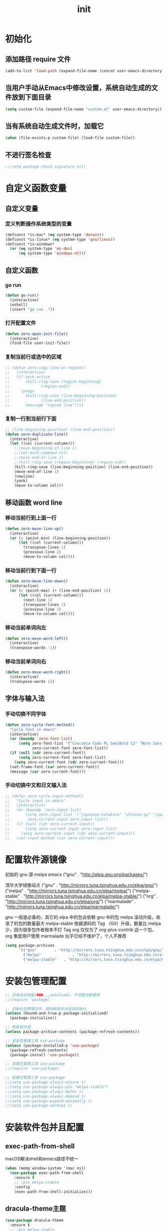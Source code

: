 #+TITLE: init
#+STARTUP: overview
* 初始化
** 添加路径 require 文件
#+begin_src emacs-lisp
  (add-to-list 'load-path (expand-file-name (concat user-emacs-directory "etc")))
#+end_src
** 当用户手动从Emacs中修改设置，系统自动生成的文件放到下面目录
#+begin_src emacs-lisp
  (setq custom-file (expand-file-name "custom.el" user-emacs-directory))
#+end_src
** 当有系统自动生成文件时，加载它
#+begin_src emacs-lisp
  (when (file-exists-p custom-file) (load-file custom-file))
#+end_src
** 不进行签名检查
#+begin_src emacs-lisp
  ;;(setq package-check-signature nil)
#+end_src
* 自定义函数变量
** 自定义变量
*** 定义判断操作系统类型的变量
#+begin_src emacs-lisp
  (defconst *is-mac* (eq system-type 'darwin))
  (defconst *is-linux* (eq system-type 'gnu/linux))
  (defconst *is-windows*
    (or (eq system-type 'ms-dos)
        (eq system-type 'windows-nt)))
#+end_src
** 自定义函数
*** go run
#+begin_src emacs-lisp
  (defun go-run()
    (interactive)
    (eshell)
    (insert "go run ."))
#+end_src
*** 打开配置文件
#+begin_src emacs-lisp
  (defun zero-open-init-file()
    (interactive)
    (find-file user-init-file))
#+end_src
*** 复制当前行或选中的区域
#+begin_src emacs-lisp
  ;; (defun zero-copy-line-or-region()
  ;;   (interactive)
  ;;   (if mark-active
  ;;       (kill-ring-save (region-beginning)
  ;; 		      (region-end))
  ;;     (progn
  ;;       (kill-ring-save (line-beginning-position)
  ;; 		      (line-end-position))
  ;;       (message "copied line"))))
#+end_src
*** 复制一行到当前行下面
#+begin_src emacs-lisp
  ;; (line-beginning-position) (line-end-position))
  (defun zero-duplicate-line()
    (interactive)
    (let ((col (current-column)))
      ;;(move-beginning-of-line 1)
      ;;(set-mark-command nil)
      ;;(move-end-of-line 1)
      ;;(kill-ring-save (region-beginning) (region-end))
      (kill-ring-save (line-beginning-position) (line-end-position))
      (move-end-of-line 1)
      (newline)
      (yank)
      (move-to-column col)))
#+end_src
** 移动函数 word line
*** 移动当前行到上面一行
#+begin_src emacs-lisp
  (defun zero-move-line-up()
    (interactive)
    (or (= (point-min) (line-beginning-position))
        (let ((col (current-column)))
          (transpose-lines 1)
          (previous-line 2)
          (move-to-column col))))
#+end_src
*** 移动当前行到下面一行
#+begin_src emacs-lisp
  (defun zero-move-line-down()
    (interactive)
    (or (= (point-max) (+ (line-end-position) 1))
        (let ((col (current-column)))
          (next-line 1)
          (transpose-lines 1)
          (previous-line 1)
          (move-to-column col))))
#+end_src
*** 移动当前单词向左
#+begin_src emacs-lisp
  (defun zero-move-word-left()
    (interactive)
    (transpose-words -1))
#+end_src
*** 移动当前单词向右
#+begin_src emacs-lisp
  (defun zero-move-word-right()
    (interactive)
    (transpose-words 1))
#+end_src
** 字体与输入法
*** 手动切换不同字体
#+begin_src emacs-lisp
  (defun zero-cycle-font-method()
    "Cycle font in emacs"
    (interactive)
    (or (boundp 'zero-font-list)
        (setq zero-font-list '("Cascadia Code PL SemiBold 13" "Noto Sans Mono CJK SC Regular 13")
              zero-current-font zero-font-list))
    (if (null (cdr zero-current-font))
        (setq zero-current-font zero-font-list)
      (setq zero-current-font (cdr zero-current-font)))
    (set-frame-font (car zero-current-font))
    (message (car zero-current-font)))
#+end_src
*** 手动切换中文和日文输入法
#+begin_src emacs-lisp
  ;; (defun zero-cycle-input-method()
  ;;   "Cycle input in emacs"
  ;;   (interactive)
  ;;   (or (boundp 'zero-input-list)
  ;;       (setq zero-input-list '("japanese-katakana" "chinese-py" "japanese")
  ;; 	    zero-current-input zero-input-list))
  ;;   (if (null (cdr zero-current-input))
  ;;       (setq zero-current-input zero-input-list)
  ;;     (setq zero-current-input (cdr zero-current-input)))
  ;;   (set-input-method (car zero-current-input)))
#+end_src

* 配置软件源镜像
初始的 gnu 源 melpa emacs
("gnu" . "http://elpa.gnu.org/packages/")

清华大学镜像站点
("gnu" . "http://mirrors.tuna.tsinghua.edu.cn/elpa/gnu/")
("melpa" . "http://mirrors.tuna.tsinghua.edu.cn/elpa/melpa/")
("melpa-stable" . "http://mirrors.tuna.tsinghua.edu.cn/elpa/melpa-stable/")
("org" . "http://mirrors.tuna.tsinghua.edu.cn/elpa/org/")
("marmalade" . "http://mirrors.tuna.tsinghua.edu.cn/elpa/marmalade/")

          gnu 一般是必备的，其它的 elpa 中的包会依赖 gnu 中的包
        melpa 滚动升级，收录了的包的数量最大
 melpa-stable 依据源码的 Tag （Git）升级，数量比 melpa 少，因为很多包作者根本不打 Tag
          org 仅仅为了 org-plus-contrib 这一个包，org 重度用户使用
    marmalade 似乎已经不维护了，个人不推荐
#+begin_src emacs-lisp
  (setq package-archives
        '(("gnu"		. "http://mirrors.tuna.tsinghua.edu.cn/elpa/gnu/")
          ("melpa"              . "http://mirrors.tuna.tsinghua.edu.cn/elpa/melpa/")
          ("melpa-stable"	. "http://mirrors.tuna.tsinghua.edu.cn/elpa/melpa-stable/")))
#+end_src
* 安装包管理配置
#+begin_src emacs-lisp
  ;; 含有自动加载(###,,,autoload)，不加载也能使用
  ;;(require 'package)

  ;; 初始化包管理文件，貌似新版本也自动初始化
  (unless (bound-and-true-p package-initialized)
    (package-initialize))

  ;; 刷新软件源
  (unless package-archive-contents (package-refresh-contents))

  ;; 安装包管理工具 use-package
  (unless (package-installed-p 'use-package)
    (package-refresh-contents)
    (package-install 'use-package))

  ;; 加载包管理工具 use-package
  ;;(require 'use-package)

  ;; 配置包管理工具 use-package
  ;;(setq use-package-always-ensure t)
  ;;(setq use-package-always-pin "melpa-stable")
  ;;(setq use-package-always-defer t)
  ;;(setq use-package-always-demand t)
  ;;(setq use-package-expand-minimally t)
  ;;(setq use-package-verbose t)
#+end_src

* 安装软件包并且配置
** exec-path-from-shell
macOS解决shell和emacs路径不统一
#+begin_src emacs-lisp
  (when (memq window-system '(mac ns))
    (use-package exec-path-from-shell
      :ensure t
      ;; :pin melpa-stable
      :config
      (exec-path-from-shell-initialize)))
#+end_src
** dracula-theme主题
#+begin_src emacs-lisp
  (use-package dracula-theme
    :ensure t
    ;; :pin melpa-stable
    :config
    (load-theme 'dracula t))
#+end_src
** which-key
#+begin_src emacs-lisp
  (use-package which-key
    :ensure t
    ;; :pin melpa-stable
    :config
    (which-key-mode))
#+end_src
** ivy
#+begin_src emacs-lisp
  (use-package ivy
    :ensure t
    ;; :pin melpa-stable
    :config
    (ivy-mode)
    ;; (setq ivy-use-virtual-buffers t)
    ;; (setq ivy-initial-inputs-alist nil)
    ;; (setq enable-recursive-minibuffers t)
    ;; (setq ivy-re-builders-alist '((t . ivy--regex-ignore-order))))
    (setq ivy-count-format "(%d/%d) "))
#+end_src
** counsel
#+begin_src emacs-lisp
  (use-package counsel
    :ensure t
    ;; :pin melpa-stable
    :after (ivy)
    :bind (("M-x" . counsel-M-x)
           ;;("C-c g" . counsel-git)
           ;;("C-c f" . counsel-recentf)
           ("C-x b" . counsel-switch-buffer)
           ("C-x C-b" . ibuffer)
           ("C-x C-f" . counsel-find-file)))
#+end_src
** swiper
#+begin_src emacs-lisp
  (use-package swiper
    :ensure t
    ;; :pin melpa-stable
    :after (ivy)
    :bind (;;("C-r" . swiper-isearch-backward)
           ("C-s" . swiper)))
    ;; :config
    ;; (setq swiper-action-recenter t)
    ;; (setq swiper-include-line-number-in-search t)
#+end_src
** 彩虹括号等
#+begin_src emacs-lisp
  (use-package rainbow-delimiters
    :ensure t
    ;; :pin melpa-stable
    :defer 1
    :config
    (rainbow-delimiters-mode)
    (add-hook 'prog-mode-hook #'rainbow-delimiters-mode))
#+end_src
** company
#+begin_src emacs-lisp
  ;; :bind
  ;;   (:map company-active-map
  ;; 	      ("C-n". company-select-next)
  ;; 	      ("C-p". company-select-previous)
  ;; 	      ("M-<". company-select-first)
  ;; 	      ("M->". company-select-last))
  (use-package company
    :ensure t
    ;;:pin melpa-stable
    :config
    (add-hook 'after-init-hook 'global-company-mode)
    ;;(setq company-begin-commands '(self-insert-command))
    ;;(setq company-tooltip-limit 20)
    ;;(setq company-require-match nil)
    ;;(setq company-dabbrev-ignore-case t)
    ;;(setq company-dabbrev-downcase nil)
    ;;(setq company-dabbrev-other-buffers 'all)
    ;;(setq company-dabbrev-code-everywhere t)
    ;;(setq company-dabbrev-code-modes t)
    ;;(setq company-dabbrev-code-other-buffers 'all)
    (setq company-minimum-prefix-length 1)
    (setq company-idle-delay 0.0)
    (setq company-tooltip-offset-display 'lines)
    (setq company-show-numbers t)
    (setq company-backends
          '(
             (company-capf 
             :with company-yasnippet :separate
             company-dabbrev-code company-gtags
             company-etags company-keywords)
             company-bbdb company-semantic company-cmake
             company-clang company-files
             company-oddmuse company-dabbrev
            )))
#+end_src
** eglot
#+begin_src emacs-lisp
  ;;(require 'eglot)
  ;; 选择服务器
  ;; (add-to-list 'eglot-server-programs '(foo-mode . ("foo-language-server" "--args")))
  ;;(add-to-list 'eglot-server-programs '(c-mode . ("clangd")))
  ;; c语言启动eglot
  ;;(add-hook 'c-mode-hook 'eglot-ensure)
  ;; 绑定快捷键
  ;;(define-key eglot-mode-map (kbd "C-c h") 'eglot-help-at-point)
  ;;(define-key eglot-mode-map (kbd "C-c C-f") 'eglot-format-buffer)
  ;;(define-key eglot-mode-map (kbd "<f6>") 'xref-find-definitions)
  ;;(define-key eglot-mode-map (kbd "C-c o") 'eglot-code-action-organize-imports)

  ;; (use-package eglot
  ;;   :ensure t
  ;;   :defer 1
  ;;   :config
  ;;   (add-to-list 'eglot-server-programs '(rust-mode . ("rust-analyzer")))
  ;;   (add-hook 'rust-mode-hook 'eglot-ensure))
  ;;   ;; golang
  ;;   (add-hook 'go-mode-hook 'eglot-ensure))

  ;; (defun eglot-format-buffer-on-save ()
  ;;   (add-hook 'before-save-hook #'eglot-format-buffer -10 t)
  ;;   (add-hook 'before-save-hook #'eglot-code-action-organize-imports -10 t))
  ;; (add-hook 'go-mode-hook #'eglot-format-buffer-on-save)
#+end_src
** lsp
#+begin_src emacs-lisp
  (use-package lsp-mode
    :ensure t
    ;;:pin melpa-stable
    :defer 1
    :init
    ;; set prefix for lsp-command-keymap (few alternatives - "C-l", "C-c l")
    (setq lsp-keymap-prefix "C-c l")
    :commands (lsp lsp-deferred)
    :hook (go-mode . lsp-deferred)
    ;;:hook (gdscript-mode . lsp-deferred)
    ;;:hook (rust-mode . lsp-deferred)
    ;;:hook (haskell-mode . lsp-deferred)
    ;;:hook (racket-mode . lsp-deferred)
    :custom
    (lsp-rust-analyzer-server-display-inlay-hints t)
    (lsp-rust-analyzer-display-lifetime-elision-hints-enable "skip_trivial")
    (lsp-rust-analyzer-display-chaining-hints t)
    (lsp-rust-analyzer-display-closure-return-type-hints t)
    ;;(lsp-rust-analyzer-display-lifetime-elision-hints-use-parameter-names nil)
    ;;(lsp-rust-analyzer-display-parameter-hints nil)
    ;;(lsp-rust-analyzer-display-reborrow-hints nil)
    :config
    (setq gc-cons-threshold 100000000)
    (setq read-process-output-max (* 1024 1024)) ;; 1mb
    (setq lsp-modeline-code-actions-segments '(count icon name))
    ;;(setq lsp-modeline-diagnostics-enable t) ;;Project errors on modeline
    ;;(setq lsp-headerline-breadcrumb-enable-symbol-numbers t)
    ;;(setq lsp-idle-delay 0.500)
    ;;(setq lsp-log-io nil) ;;if set to true can cause a performance hit
    ;;(setq lsp-enable-file-watchers nil)
    (setq lsp-signature-render-documentation nil) ;; 关闭在minibuffer的用eldoc显示的文档
    (setq lsp-completion-provider :none) ;; lsp会自动设置company的backends，需要禁止此功能
    )
#+end_src
** lsp-ui
#+begin_src emacs-lisp
  (use-package lsp-ui
    :ensure t
    :custom
    (lsp-ui-peek-always-show t)
    (lsp-ui-sideline-show-hover t)
    (lsp-ui-doc-enable nil)
    :commands lsp-ui-mode)
#+end_src
** flycheck
#+begin_src emacs-lisp
  (use-package flycheck
    :ensure t
    ;;:pin melpa-stable
    :defer 1)
#+end_src
** flycheck-rust
#+begin_src emacs-lisp
  ;; (use-package flycheck-rust
  ;;   :ensure t
  ;;   ;;:pin melpa-stable
  ;;   :defer 1)
#+end_src
** yasnippet
#+begin_src emacs-lisp
  (use-package yasnippet
    :ensure t
    ;;:pin melpa-stable
    :config
    ;; main mode
    ;;(yas-global-mode 1)
    ;; minor mode
    (yas-reload-all)
    (add-hook 'prog-mode-hook #'yas-minor-mode))
#+end_src
** yasnippet-snippets
#+begin_src emacs-lisp
  (use-package yasnippet-snippets
    :ensure t
    ;;:pin melpa-stable
    :defer 1)
#+end_src
** haskell
#+begin_src emacs-lisp
  ;; (use-package haskell-mode
  ;;   :ensure t
  ;;   :defer 1
  ;;   )
#+end_src
** lsp-haskell
#+begin_src emacs-lisp
  ;; (use-package lsp-haskell
  ;;   :ensure t
  ;;   :defer 1
  ;;   )

  ;; (defun lsp-haskell-install-save-hooks ()
  ;;   (add-hook 'before-save-hook #'lsp-format-buffer))
  ;; (add-hook 'haskell-mode-hook #'lsp-haskell-install-save-hooks)

  ;; (add-hook 'haskell-interactive-mode-hook
  ;; 	  (lambda () (linum-mode -1)))
#+end_src
** common lisp slime
#+begin_src emacs-lisp
  ;;(use-package slime
  ;;  :config (setq inferior-lisp-program "/usr/bin/sbcl"))
#+end_src
** rust
#+begin_src emacs-lisp
  ;; (use-package rust-mode
  ;;   :ensure t
  ;;   :defer 1
  ;;   :config
  ;;   (setq rust-format-on-save t)
  ;;   (define-key rust-mode-map (kbd "C-c C-c") 'rust-run)
  ;;   )
#+end_src
** racket
#+begin_src emacs-lisp
  ;; (use-package racket-mode
  ;;   :ensure t
  ;;   :defer 1)
#+end_src
** golang
#+begin_src emacs-lisp
  (use-package go-mode
    :ensure t
    ;; :pin melpa
    :defer 1)

  ;;:config
  ;;(setq gofmt-command "goimports")
  ;;(add-hook 'before-save-hook 'gofmt-before-save)

  ;; go-mode default tab is 8, now set to 4
  ;; (add-hook 'go-mode-hook
  ;;           (lambda ()
  ;;             ;;(setq indent-tabs-mode 1)
  ;;             (setq tab-width 4)))

  ;; Set up before-save hooks to format buffer and add/delete imports.
  ;; Make sure you don't have other gofmt/goimports hooks enabled.
  (defun lsp-go-install-save-hooks ()
    (setq tab-width 4)
    (define-key go-mode-map (kbd "C-c C-c") 'go-run)
    (add-hook 'before-save-hook #'lsp-format-buffer)
    (add-hook 'before-save-hook #'lsp-organize-imports))
  (add-hook 'go-mode-hook #'lsp-go-install-save-hooks)
#+end_src
** godot
#+begin_src emacs-lisp
  (use-package gdscript-mode
    :ensure t
    :config
    ;;(setq gdscript-gdformat-save-and-format t)
    ;;(setq gdscript-godot-executable "D:/ProgramFilese/godot.exe")
    (setq gdscript-use-tab-indents t)
    (setq gdscript-indent-offset 4)
    )

  ;; (defun lsp--gdscript-ignore-errors (original-function &rest args)
  ;; "Ignore the error message resulting from Godot not replying to the `JSONRPC' request."
  ;; (if (string-equal major-mode "gdscript-mode")
  ;;     (let ((json-data (nth 0 args)))
  ;;       (if (and (string= (gethash "jsonrpc" json-data "") "2.0")
  ;;                (not (gethash "id" json-data nil))
  ;;                (not (gethash "method" json-data nil)))
  ;;           nil ; (message "Method not found")
  ;;         (apply original-function args)))
  ;;   (apply original-function args)))
  ;; ;; Runs the function `lsp--gdscript-ignore-errors` around `lsp--get-message-type` to suppress unknown notification errors.
  ;; (advice-add #'lsp--get-message-type :around #'lsp--gdscript-ignore-errors)
#+end_src
** treemacs
#+begin_src emacs-lisp
  (use-package treemacs
    :ensure t
  :defer t
  :init
  (with-eval-after-load 'winum
    (define-key winum-keymap (kbd "M-9") #'treemacs-select-window))
  :config
  (progn
    (setq treemacs-collapse-dirs                   (if treemacs-python-executable 3 0)
          treemacs-deferred-git-apply-delay        0.5
          treemacs-directory-name-transformer      #'identity
          treemacs-display-in-side-window          t
          treemacs-eldoc-display                   'simple
          treemacs-file-event-delay                5000
          treemacs-file-extension-regex            treemacs-last-period-regex-value
          treemacs-file-follow-delay               0.2
          treemacs-file-name-transformer           #'identity
          treemacs-follow-after-init               t
          treemacs-expand-after-init               t
          treemacs-find-workspace-method           'find-for-file-or-pick-first
          treemacs-git-command-pipe                ""
          treemacs-goto-tag-strategy               'refetch-index
          treemacs-header-scroll-indicators        '(nil . "^^^^^^")
          treemacs-hide-dot-git-directory          t
          treemacs-indentation                     2
          treemacs-indentation-string              " "
          treemacs-is-never-other-window           nil
          treemacs-max-git-entries                 5000
          treemacs-missing-project-action          'ask
          treemacs-move-forward-on-expand          nil
          treemacs-no-png-images                   nil
          treemacs-no-delete-other-windows         t
          treemacs-project-follow-cleanup          nil
          treemacs-persist-file                    (expand-file-name ".cache/treemacs-persist" user-emacs-directory)
          treemacs-position                        'left
          treemacs-read-string-input               'from-child-frame
          treemacs-recenter-distance               0.1
          treemacs-recenter-after-file-follow      nil
          treemacs-recenter-after-tag-follow       nil
          treemacs-recenter-after-project-jump     'always
          treemacs-recenter-after-project-expand   'on-distance
          treemacs-litter-directories              '("/node_modules" "/.venv" "/.cask")
          treemacs-show-cursor                     nil
          treemacs-show-hidden-files               t
          treemacs-silent-filewatch                nil
          treemacs-silent-refresh                  nil
          treemacs-sorting                         'alphabetic-asc
          treemacs-select-when-already-in-treemacs 'move-back
          treemacs-space-between-root-nodes        t
          treemacs-tag-follow-cleanup              t
          treemacs-tag-follow-delay                1.5
          treemacs-text-scale                      nil
          treemacs-user-mode-line-format           nil
          treemacs-user-header-line-format         nil
          treemacs-wide-toggle-width               70
          treemacs-width                           35
          treemacs-width-increment                 1
          treemacs-width-is-initially-locked       t
          treemacs-workspace-switch-cleanup        nil

          treemacs-git-mode                        nil
          )

    ;; The default width and height of the icons is 22 pixels. If you are
    ;; using a Hi-DPI display, uncomment this to double the icon size.
    ;;(treemacs-resize-icons 44)

    (treemacs-follow-mode t)
    (treemacs-filewatch-mode t)
    (treemacs-fringe-indicator-mode 'always)
    ;;(when treemacs-python-executable
    ;;  (treemacs-git-commit-diff-mode t))

    ;;(pcase (cons (not (null (executable-find "git")))
    ;;             (not (null treemacs-python-executable)))
    ;;  (`(t . t)
    ;;   (treemacs-git-mode 'deferred))
    ;;  (`(t . _)
    ;;   (treemacs-git-mode 'simple)))

    (treemacs-hide-gitignored-files-mode nil))
  :bind
  (:map global-map
        ("M-9"       . treemacs-select-window)
        ;;("C-x t 1"   . treemacs-delete-other-windows)
        ;;("C-x t t"   . treemacs)
        ;;("C-x t d"   . treemacs-select-directory)
        ;;("C-x t B"   . treemacs-bookmark)
        ;;("C-x t C-t" . treemacs-find-file)
        ;;("C-x t M-t" . treemacs-find-tag)
        )
  )
#+end_src
** magit
#+begin_src emacs-lisp
  (use-package magit
    :ensure t
    :defer t)
#+end_src

* 配置编码格式字符编码
#+begin_src emacs-lisp
;; 这个如果设定了在windows下会出现莫名的乱码不认字体
;; (setq locale-coding-system 'utf-8)

;; windows下设定语言环境会出现字体混乱
;; (set-language-environment 'utf-8)

;; 默认读取文件编码
(prefer-coding-system 'utf-8)

;; 默认写入文件的编码格式
(set-buffer-file-coding-system 'utf-8)

;; 新建文件编码
(set-default-coding-systems 'utf-8)

;; 键盘输入
(set-keyboard-coding-system 'utf-8)

;; 终端
(set-terminal-coding-system 'utf-8)

;; 文件名
(set-file-name-coding-system 'utf-8)

;; 下面两个是设置剪切板的字符集
;; 因为windows是utf-16-le所以设置后复制粘贴会出现乱码
;;(set-clipboard-coding-system 'utf-8)
;;(set-selection-coding-system 'utf-8)
#+end_src
